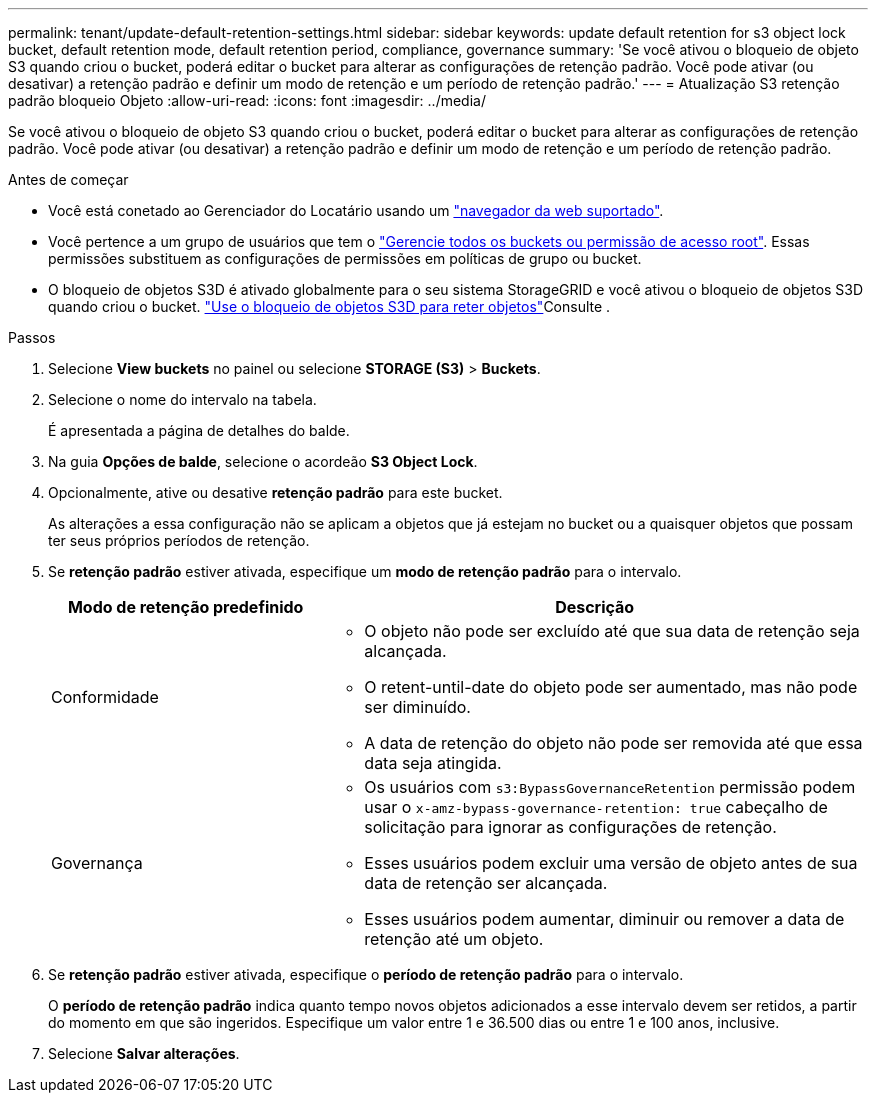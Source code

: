 ---
permalink: tenant/update-default-retention-settings.html 
sidebar: sidebar 
keywords: update default retention for s3 object lock bucket, default retention mode, default retention period, compliance, governance 
summary: 'Se você ativou o bloqueio de objeto S3 quando criou o bucket, poderá editar o bucket para alterar as configurações de retenção padrão. Você pode ativar (ou desativar) a retenção padrão e definir um modo de retenção e um período de retenção padrão.' 
---
= Atualização S3 retenção padrão bloqueio Objeto
:allow-uri-read: 
:icons: font
:imagesdir: ../media/


[role="lead"]
Se você ativou o bloqueio de objeto S3 quando criou o bucket, poderá editar o bucket para alterar as configurações de retenção padrão. Você pode ativar (ou desativar) a retenção padrão e definir um modo de retenção e um período de retenção padrão.

.Antes de começar
* Você está conetado ao Gerenciador do Locatário usando um link:../admin/web-browser-requirements.html["navegador da web suportado"].
* Você pertence a um grupo de usuários que tem o link:tenant-management-permissions.html["Gerencie todos os buckets ou permissão de acesso root"]. Essas permissões substituem as configurações de permissões em políticas de grupo ou bucket.
* O bloqueio de objetos S3D é ativado globalmente para o seu sistema StorageGRID e você ativou o bloqueio de objetos S3D quando criou o bucket. link:using-s3-object-lock.html["Use o bloqueio de objetos S3D para reter objetos"]Consulte .


.Passos
. Selecione *View buckets* no painel ou selecione *STORAGE (S3)* > *Buckets*.
. Selecione o nome do intervalo na tabela.
+
É apresentada a página de detalhes do balde.

. Na guia *Opções de balde*, selecione o acordeão *S3 Object Lock*.
. Opcionalmente, ative ou desative *retenção padrão* para este bucket.
+
As alterações a essa configuração não se aplicam a objetos que já estejam no bucket ou a quaisquer objetos que possam ter seus próprios períodos de retenção.

. Se *retenção padrão* estiver ativada, especifique um *modo de retenção padrão* para o intervalo.
+
[cols="1a,2a"]
|===
| Modo de retenção predefinido | Descrição 


 a| 
Conformidade
 a| 
** O objeto não pode ser excluído até que sua data de retenção seja alcançada.
** O retent-until-date do objeto pode ser aumentado, mas não pode ser diminuído.
** A data de retenção do objeto não pode ser removida até que essa data seja atingida.




 a| 
Governança
 a| 
** Os usuários com `s3:BypassGovernanceRetention` permissão podem usar o `x-amz-bypass-governance-retention: true` cabeçalho de solicitação para ignorar as configurações de retenção.
** Esses usuários podem excluir uma versão de objeto antes de sua data de retenção ser alcançada.
** Esses usuários podem aumentar, diminuir ou remover a data de retenção até um objeto.


|===
. Se *retenção padrão* estiver ativada, especifique o *período de retenção padrão* para o intervalo.
+
O *período de retenção padrão* indica quanto tempo novos objetos adicionados a esse intervalo devem ser retidos, a partir do momento em que são ingeridos. Especifique um valor entre 1 e 36.500 dias ou entre 1 e 100 anos, inclusive.

. Selecione *Salvar alterações*.

